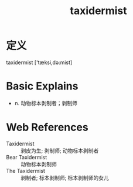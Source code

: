 #+title: taxidermist
#+roam_tags:英语单词

* 定义
  
taxidermist ['tæksi,də:mist]

* Basic Explains
- n. 动物标本剥制者；剥制师

* Web References
- Taxidermist :: 剥皮为生; 剥制师; 动物标本剥制者
- Bear Taxidermist :: 动物标本剥制师
- The Taxidermist :: 剥制者; 标本剥制师; 标本剥制师的女儿

